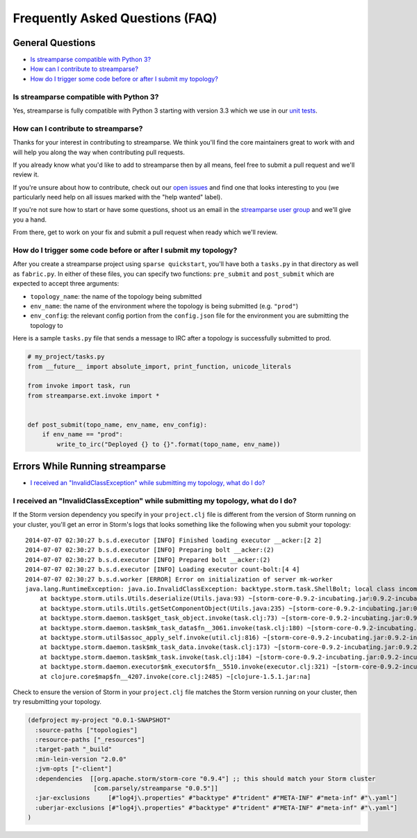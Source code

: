 Frequently Asked Questions (FAQ)
================================

General Questions
-----------------

* `Is streamparse compatible with Python 3?`_
* `How can I contribute to streamparse?`_
* `How do I trigger some code before or after I submit my topology?`_

Is streamparse compatible with Python 3?
~~~~~~~~~~~~~~~~~~~~~~~~~~~~~~~~~~~~~~~~

Yes, streamparse is fully compatible with Python 3 starting with version 3.3
which we use in our `unit tests`_.

.. _unit tests: https://github.com/Parsely/streamparse/blob/master/.travis.yml

How can I contribute to streamparse?
~~~~~~~~~~~~~~~~~~~~~~~~~~~~~~~~~~~~

Thanks for your interest in contributing to streamparse. We think
you'll find the core maintainers great to work with and will help you along the
way when contributing pull requests.

If you already know what you'd like to add to streamparse then by all means,
feel free to submit a pull request and we'll review it.

If you're unsure about how to contribute, check out our `open issues`_ and find
one that looks interesting to you (we particularly need help on all issues
marked with the "help wanted" label).

If you're not sure how to start or have some questions, shoot us an email in
the `streamparse user group`_ and we'll give you a hand.

From there, get to work on your fix and submit a pull request when ready which
we'll review.

.. _open issues: https://github.com/Parsely/streamparse/issues?state=open
.. _streamparse user group: https://groups.google.com/forum/#!forum/streamparse

How do I trigger some code before or after I submit my topology?
~~~~~~~~~~~~~~~~~~~~~~~~~~~~~~~~~~~~~~~~~~~~~~~~~~~~~~~~~~~~~~~~

After you create a streamparse project using ``sparse quickstart``, you'll have
both a ``tasks.py`` in that directory as well as ``fabric.py``. In either of
these files, you can specify two functions: ``pre_submit`` and ``post_submit``
which are expected to accept three arguments:

* ``topology_name``: the name of the topology being submitted
* ``env_name``: the name of the environment where the topology is being
  submitted (e.g. ``"prod"``)
* ``env_config``: the relevant config portion from the ``config.json`` file for
  the environment you are submitting the topology to

Here is a sample ``tasks.py`` file that sends a message to IRC after a topology
is successfully submitted to prod.

.. code-block:: python

    # my_project/tasks.py
    from __future__ import absolute_import, print_function, unicode_literals

    from invoke import task, run
    from streamparse.ext.invoke import *


    def post_submit(topo_name, env_name, env_config):
        if env_name == "prod":
            write_to_irc("Deployed {} to {}".format(topo_name, env_name))


Errors While Running streamparse
--------------------------------

* `I received an "InvalidClassException" while submitting my topology, what do I do?`_


I received an "InvalidClassException" while submitting my topology, what do I do?
~~~~~~~~~~~~~~~~~~~~~~~~~~~~~~~~~~~~~~~~~~~~~~~~~~~~~~~~~~~~~~~~~~~~~~~~~~~~~~~~~

If the Storm version dependency you specify in your ``project.clj`` file is
different from the version of Storm running on your cluster, you'll get an
error in Storm's logs that looks something like the following when you submit
your topology::

    2014-07-07 02:30:27 b.s.d.executor [INFO] Finished loading executor __acker:[2 2]
    2014-07-07 02:30:27 b.s.d.executor [INFO] Preparing bolt __acker:(2)
    2014-07-07 02:30:27 b.s.d.executor [INFO] Prepared bolt __acker:(2)
    2014-07-07 02:30:27 b.s.d.executor [INFO] Loading executor count-bolt:[4 4]
    2014-07-07 02:30:27 b.s.d.worker [ERROR] Error on initialization of server mk-worker
    java.lang.RuntimeException: java.io.InvalidClassException: backtype.storm.task.ShellBolt; local class incompatible: stream classdesc serialVersionUID = 7728860535733323638, local class serialVersionUID = -6826504627767683830
        at backtype.storm.utils.Utils.deserialize(Utils.java:93) ~[storm-core-0.9.2-incubating.jar:0.9.2-incubating]
        at backtype.storm.utils.Utils.getSetComponentObject(Utils.java:235) ~[storm-core-0.9.2-incubating.jar:0.9.2-incubating]
        at backtype.storm.daemon.task$get_task_object.invoke(task.clj:73) ~[storm-core-0.9.2-incubating.jar:0.9.2-incubating]
        at backtype.storm.daemon.task$mk_task_data$fn__3061.invoke(task.clj:180) ~[storm-core-0.9.2-incubating.jar:0.9.2-incubating]
        at backtype.storm.util$assoc_apply_self.invoke(util.clj:816) ~[storm-core-0.9.2-incubating.jar:0.9.2-incubating]
        at backtype.storm.daemon.task$mk_task_data.invoke(task.clj:173) ~[storm-core-0.9.2-incubating.jar:0.9.2-incubating]
        at backtype.storm.daemon.task$mk_task.invoke(task.clj:184) ~[storm-core-0.9.2-incubating.jar:0.9.2-incubating]
        at backtype.storm.daemon.executor$mk_executor$fn__5510.invoke(executor.clj:321) ~[storm-core-0.9.2-incubating.jar:0.9.2-incubating]
        at clojure.core$map$fn__4207.invoke(core.clj:2485) ~[clojure-1.5.1.jar:na]

Check to ensure the version of Storm in your ``project.clj`` file matches the
Storm version running on your cluster, then try resubmitting your topology.

.. code-block:: clojure

  (defproject my-project "0.0.1-SNAPSHOT"
    :source-paths ["topologies"]
    :resource-paths ["_resources"]
    :target-path "_build"
    :min-lein-version "2.0.0"
    :jvm-opts ["-client"]
    :dependencies  [[org.apache.storm/storm-core "0.9.4"] ;; this should match your Storm cluster
                    [com.parsely/streamparse "0.0.5"]]
    :jar-exclusions     [#"log4j\.properties" #"backtype" #"trident" #"META-INF" #"meta-inf" #"\.yaml"]
    :uberjar-exclusions [#"log4j\.properties" #"backtype" #"trident" #"META-INF" #"meta-inf" #"\.yaml"]
  )
